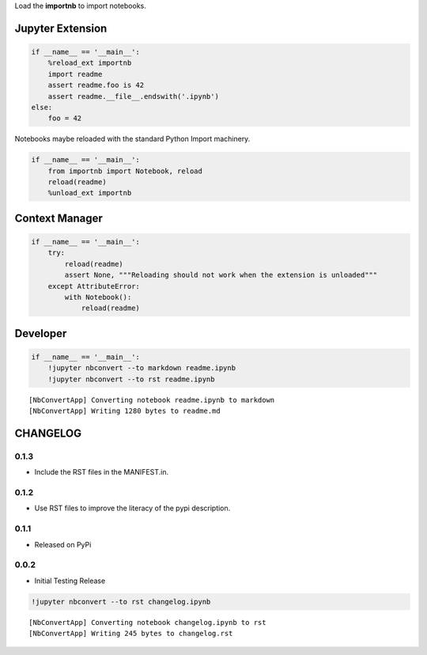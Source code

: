 
Load the **importnb** to import notebooks.

|Binder|\ |Build Status|

.. |Binder| image:: https://mybinder.org/badge.svg
   :target: https://mybinder.org/v2/gh/deathbeds/importnb/master?filepath=readme.ipynb
.. |Build Status| image:: https://travis-ci.org/deathbeds/importnb.svg?branch=master
   :target: https://travis-ci.org/deathbeds/importnb

Jupyter Extension
-----------------

.. code:: ipython3

        if __name__ == '__main__':
            %reload_ext importnb
            import readme
            assert readme.foo is 42
            assert readme.__file__.endswith('.ipynb')
        else: 
            foo = 42


Notebooks maybe reloaded with the standard Python Import machinery.

.. code:: ipython3

        if __name__ == '__main__':
            from importnb import Notebook, reload
            reload(readme)
            %unload_ext importnb

Context Manager
---------------

.. code:: ipython3

        if __name__ == '__main__':
            try:  
                reload(readme)
                assert None, """Reloading should not work when the extension is unloaded"""
            except AttributeError: 
                with Notebook(): 
                    reload(readme)

Developer
---------

.. code:: ipython3

        if __name__ == '__main__':
            !jupyter nbconvert --to markdown readme.ipynb
            !jupyter nbconvert --to rst readme.ipynb


.. parsed-literal::

    [NbConvertApp] Converting notebook readme.ipynb to markdown
    [NbConvertApp] Writing 1280 bytes to readme.md




CHANGELOG
---------

0.1.3
~~~~~

-  Include the RST files in the MANIFEST.in.

0.1.2
~~~~~

-  Use RST files to improve the literacy of the pypi description.

0.1.1
~~~~~

-  Released on PyPi

0.0.2
~~~~~

-  Initial Testing Release

.. code:: ipython3

    !jupyter nbconvert --to rst changelog.ipynb


.. parsed-literal::

    [NbConvertApp] Converting notebook changelog.ipynb to rst
    [NbConvertApp] Writing 245 bytes to changelog.rst



